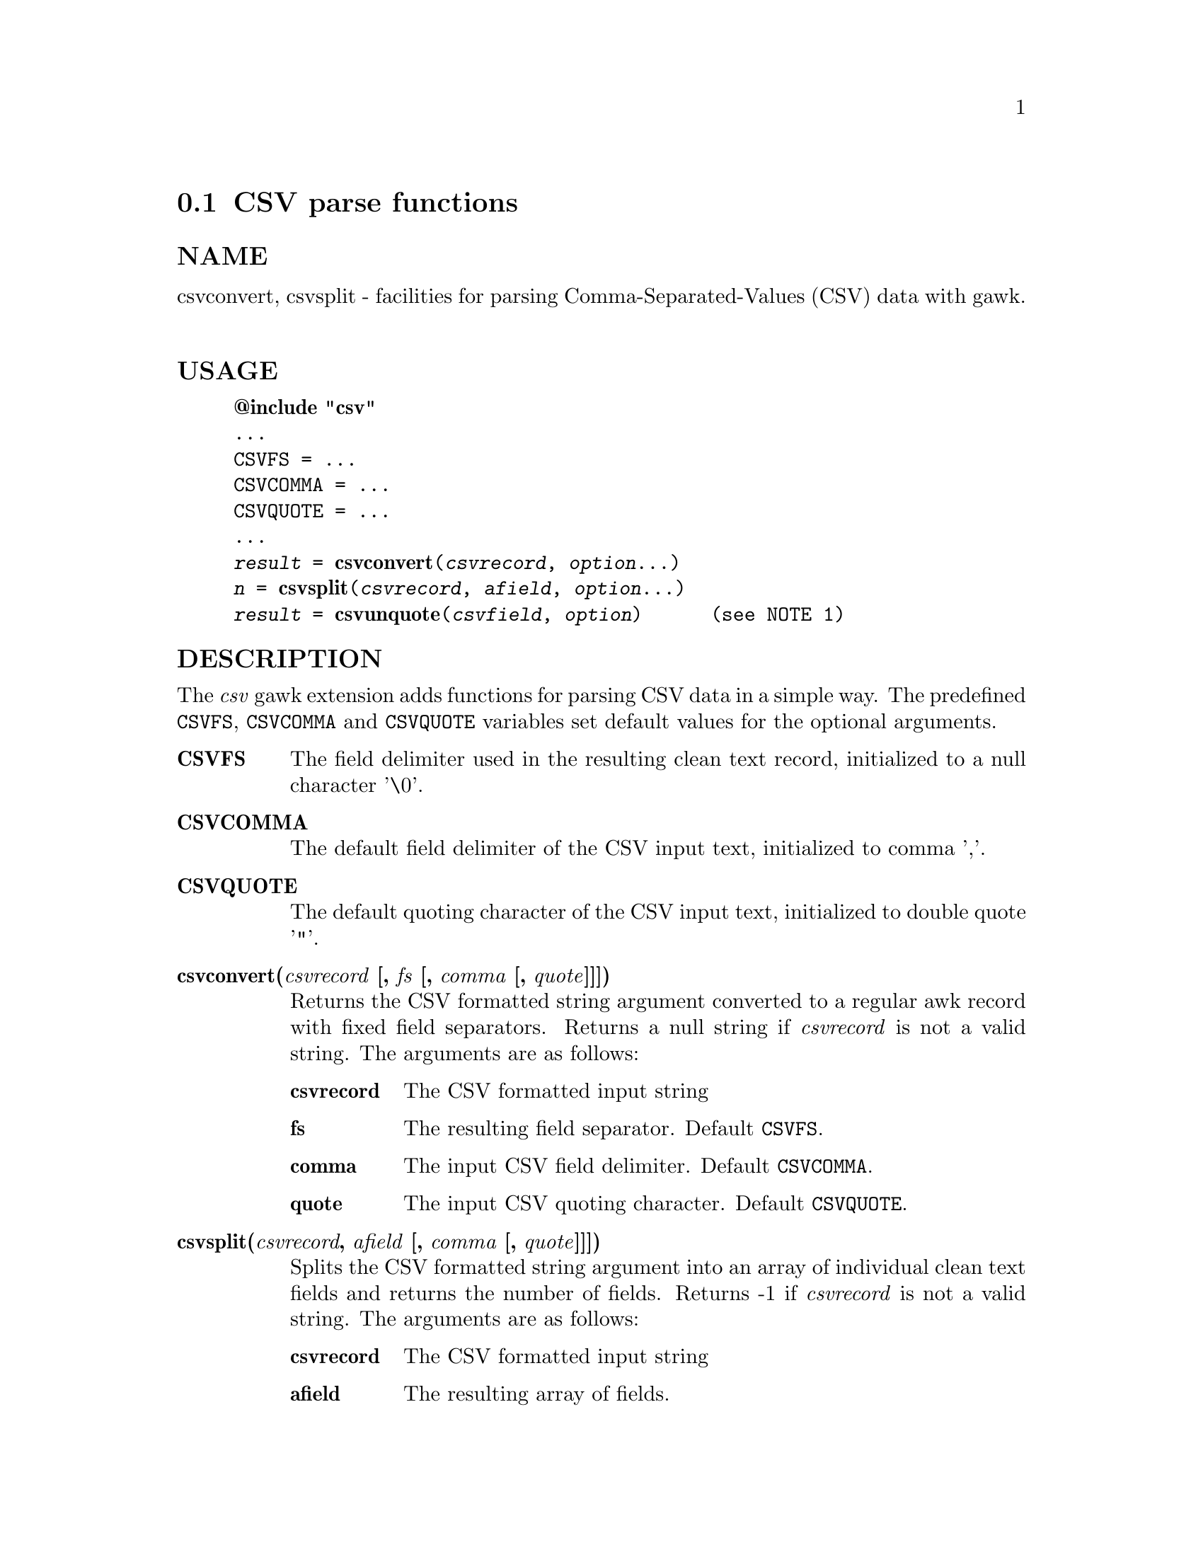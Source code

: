  
@node csvparse
@cindex csvparse
@section CSV parse functions
 
@unnumberedsubsec NAME
 csvconvert, csvsplit - facilities for parsing Comma-Separated-Values (CSV) data with gawk. 
@cindex csvparse Usage
@unnumberedsubsec USAGE
 

@example
@strong{@@include "csv"}
...
CSVFS = ...
CSVCOMMA = ...
CSVQUOTE = ...
...
@emph{result} = @strong{csvconvert}(@emph{csvrecord}, @emph{option}...)
@emph{n} = @strong{csvsplit}(@emph{csvrecord}, @emph{afield}, @emph{option}...)
@emph{result} = @strong{csvunquote}(@emph{csvfield}, @emph{option})      (see NOTE 1)
@end example

 
@cindex csvparse Description
@unnumberedsubsec DESCRIPTION
 The @emph{csv} gawk extension adds functions for parsing CSV data in a simple way. The predefined @code{CSVFS}, @code{CSVCOMMA} and @code{CSVQUOTE} variables set default values for the optional arguments. 

@table @asis
 
@item @strong{CSVFS}
@cindex CSVFS
 The field delimiter used in the resulting clean text record, initialized to a null character '\0'. 
@item @strong{CSVCOMMA}
@cindex CSVCOMMA
 The default field delimiter of the CSV input text, initialized to comma ','. 
@item @strong{CSVQUOTE}
@cindex CSVQUOTE
 The default quoting character of the CSV input text, initialized to double quote '"'. 
@item @strong{csvconvert(@emph{csvrecord} [, @emph{fs} [, @emph{comma} [, @emph{quote}]]])}
@cindex csvconvert
 Returns the CSV formatted string argument converted to a regular awk record with fixed field separators. Returns a null string if @emph{csvrecord} is not a valid string. The arguments are as follows:

@table @asis
 
@item @strong{csvrecord}
 The CSV formatted input string 
@item @strong{fs}
 The resulting field separator. Default @code{CSVFS}. 
@item @strong{comma}
 The input CSV field delimiter. Default @code{CSVCOMMA}. 
@item @strong{quote}
 The input CSV quoting character. Default @code{CSVQUOTE}. 
@end table

 
@item @strong{csvsplit(@emph{csvrecord}, @emph{afield} [, @emph{comma} [, @emph{quote}]]])}
@cindex csvsplit
 Splits the CSV formatted string argument into an array of individual clean text fields and returns the number of fields. Returns -1 if @emph{csvrecord} is not a valid string. The arguments are as follows:

@table @asis
 
@item @strong{csvrecord}
 The CSV formatted input string 
@item @strong{afield}
 The resulting array of fields. 
@item @strong{comma}
 The input CSV field delimiter. Default @code{CSVCOMMA}. 
@item @strong{quote}
 The input CSV quoting character. Default @code{CSVQUOTE}. 
@end table

 
@item @strong{csvunquote(@emph{csvfield} [, @emph{quote}])}
@cindex csvunquote
 Returns the clean text value of the CSV string argument. Returns a null string if @emph{csvfield} is not a valid string. The arguments are as follows:

@table @asis
 
@item @strong{csvfield}
 The CSV formatted input string 
@item @strong{quote}
 The input CSV quoting character. Default @code{CSVQUOTE}. 
@end table

 
@end table

 
@cindex csvparse Examples
@unnumberedsubsec EXAMPLES
 Process CSV input records as arrays of fields: 

@example
@{
    csvsplit($0, fields)
    if (fields[2]=="some value") print
@}
@end example

 Process CSV input records as awk regular records: 

@example
BEGIN @{FS = "\0"@}
@{
    CSVRECORD = $0
    $0 = csvconvert($0)
    if ($2=="some value") print CSVRECORD
@}
@end example

 
@cindex csvparse Notes
@unnumberedsubsec NOTES
 
@cindex csvparse Limitations
@unnumberedsubsec LIMITATIONS
 Null characters are not allowed in fields. A null character terminates the record processing.  